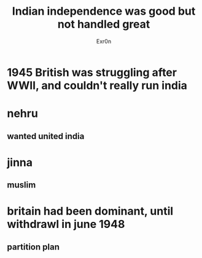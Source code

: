 #+TITLE: Indian independence was good but not handled great
#+AUTHOR: Exr0n
* 1945 British was struggling after WWII, and couldn't really run india
* nehru
** wanted united india
* jinna
** muslim
* britain had been dominant, until withdrawl in june 1948
** partition plan
